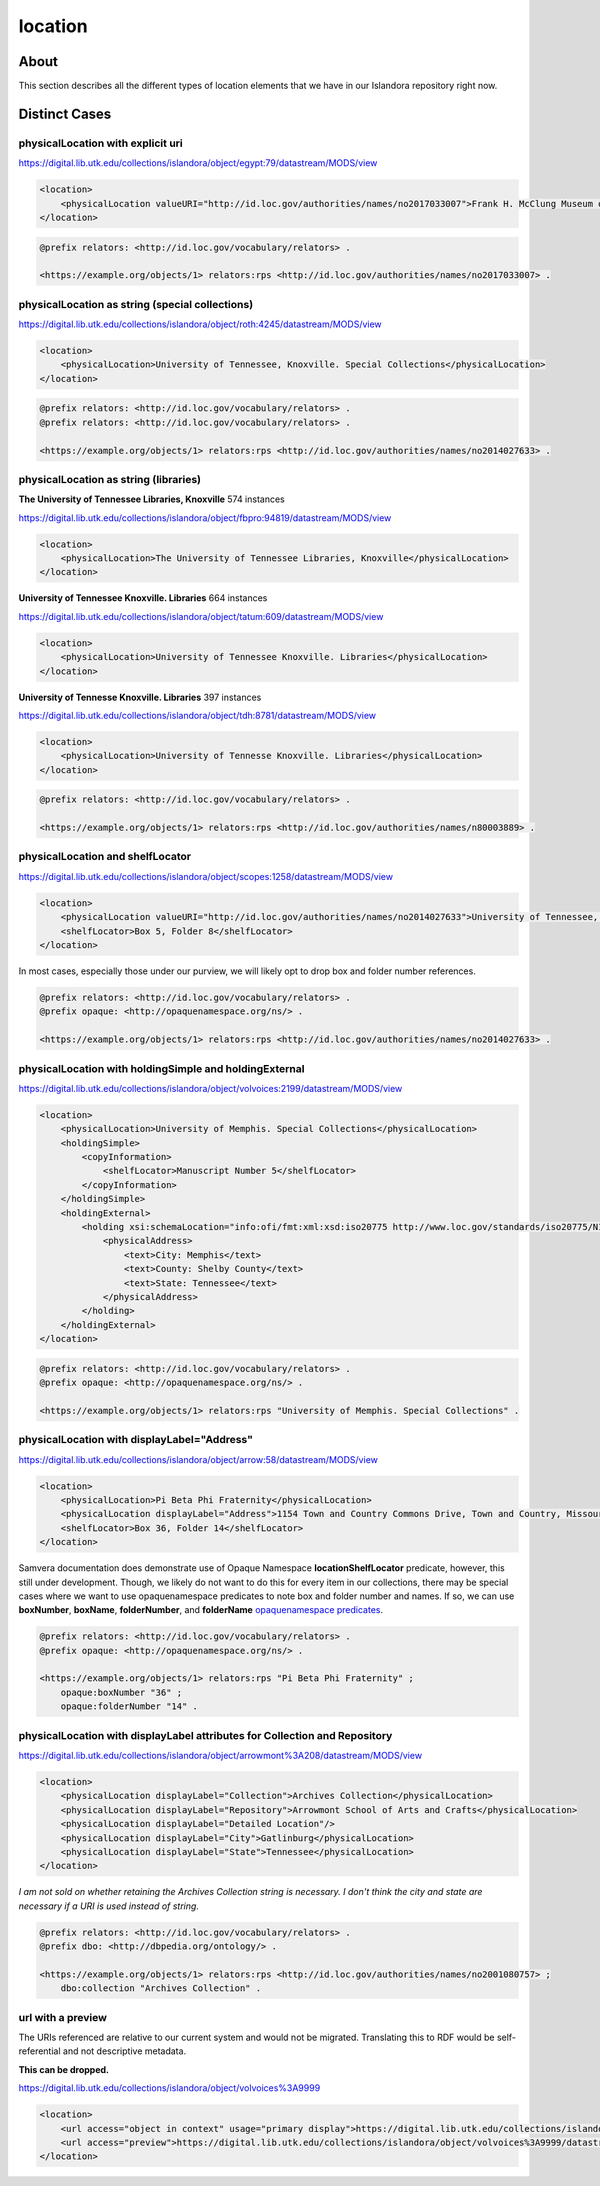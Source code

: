 location
========

About
-----
This section describes all the different types of location elements that we have in our Islandora repository right now.

Distinct Cases
--------------

physicalLocation with explicit uri
^^^^^^^^^^^^^^^^^^^^^^^^^^^^^^^^^^

https://digital.lib.utk.edu/collections/islandora/object/egypt:79/datastream/MODS/view

.. code-block:: xml

    <location>
        <physicalLocation valueURI="http://id.loc.gov/authorities/names/no2017033007">Frank H. McClung Museum of Natural History and Culture</physicalLocation>
    </location>

.. code-block:: turtle

    @prefix relators: <http://id.loc.gov/vocabulary/relators> .

    <https://example.org/objects/1> relators:rps <http://id.loc.gov/authorities/names/no2017033007> .

physicalLocation as string (special collections)
^^^^^^^^^^^^^^^^^^^^^^^^^^^^^^^^^^^^^^^^^^^^^^^^

https://digital.lib.utk.edu/collections/islandora/object/roth:4245/datastream/MODS/view

.. code-block:: xml

    <location>
        <physicalLocation>University of Tennessee, Knoxville. Special Collections</physicalLocation>
    </location>

.. code-block:: turtle

    @prefix relators: <http://id.loc.gov/vocabulary/relators> .
    @prefix relators: <http://id.loc.gov/vocabulary/relators> .

    <https://example.org/objects/1> relators:rps <http://id.loc.gov/authorities/names/no2014027633> .

physicalLocation as string (libraries)
^^^^^^^^^^^^^^^^^^^^^^^^^^^^^^^^^^^^^^

**The University of Tennessee Libraries, Knoxville** 574 instances

https://digital.lib.utk.edu/collections/islandora/object/fbpro:94819/datastream/MODS/view

.. code-block:: xml

    <location>
        <physicalLocation>The University of Tennessee Libraries, Knoxville</physicalLocation>
    </location>

**University of Tennessee Knoxville. Libraries** 664 instances

https://digital.lib.utk.edu/collections/islandora/object/tatum:609/datastream/MODS/view

.. code-block:: xml

    <location>
        <physicalLocation>University of Tennessee Knoxville. Libraries</physicalLocation>
    </location>

**University of Tennesse Knoxville. Libraries** 397 instances

https://digital.lib.utk.edu/collections/islandora/object/tdh:8781/datastream/MODS/view

.. code-block:: xml

    <location>
        <physicalLocation>University of Tennesse Knoxville. Libraries</physicalLocation>
    </location>

.. code-block:: turtle

    @prefix relators: <http://id.loc.gov/vocabulary/relators> .

    <https://example.org/objects/1> relators:rps <http://id.loc.gov/authorities/names/n80003889> .

physicalLocation and shelfLocator
^^^^^^^^^^^^^^^^^^^^^^^^^^^^^^^^^

https://digital.lib.utk.edu/collections/islandora/object/scopes:1258/datastream/MODS/view

.. code-block:: xml

    <location>
        <physicalLocation valueURI="http://id.loc.gov/authorities/names/no2014027633">University of Tennessee, Knoxville. Special Collections</physicalLocation>
        <shelfLocator>Box 5, Folder 8</shelfLocator>
    </location>

In most cases, especially those under our purview, we will likely opt to drop box and folder number references.

.. code-block:: turtle

    @prefix relators: <http://id.loc.gov/vocabulary/relators> .
    @prefix opaque: <http://opaquenamespace.org/ns/> .

    <https://example.org/objects/1> relators:rps <http://id.loc.gov/authorities/names/no2014027633> .

physicalLocation with holdingSimple and holdingExternal
^^^^^^^^^^^^^^^^^^^^^^^^^^^^^^^^^^^^^^^^^^^^^^^^^^^^^^^

https://digital.lib.utk.edu/collections/islandora/object/volvoices:2199/datastream/MODS/view

.. code-block:: xml

    <location>
        <physicalLocation>University of Memphis. Special Collections</physicalLocation>
        <holdingSimple>
            <copyInformation>
                <shelfLocator>Manuscript Number 5</shelfLocator>
            </copyInformation>
        </holdingSimple>
        <holdingExternal>
            <holding xsi:schemaLocation="info:ofi/fmt:xml:xsd:iso20775 http://www.loc.gov/standards/iso20775/N130_ISOholdings_v6_1.xsd">
                <physicalAddress>
                    <text>City: Memphis</text>
                    <text>County: Shelby County</text>
                    <text>State: Tennessee</text>
                </physicalAddress>
            </holding>
        </holdingExternal>
    </location>

.. code-block:: turtle

    @prefix relators: <http://id.loc.gov/vocabulary/relators> .
    @prefix opaque: <http://opaquenamespace.org/ns/> .

    <https://example.org/objects/1> relators:rps "University of Memphis. Special Collections" .

physicalLocation with displayLabel="Address"
^^^^^^^^^^^^^^^^^^^^^^^^^^^^^^^^^^^^^^^^^^^^

https://digital.lib.utk.edu/collections/islandora/object/arrow:58/datastream/MODS/view

.. code-block:: xml


    <location>
        <physicalLocation>Pi Beta Phi Fraternity</physicalLocation>
        <physicalLocation displayLabel="Address">1154 Town and Country Commons Drive, Town and Country, Missouri 63017</physicalLocation>
        <shelfLocator>Box 36, Folder 14</shelfLocator>
    </location>

Samvera documentation does demonstrate use of Opaque Namespace **locationShelfLocator** predicate, however, this still under development. Though, we likely do not want to do this for every item in our collections, there may be special cases where we want to use opaquenamespace predicates to note box and folder number and names. If so, we can use **boxNumber**, **boxName**, **folderNumber**, and **folderName**  `opaquenamespace predicates <http://opaquenamespace.org/predicates>`_.

.. code-block:: turtle

    @prefix relators: <http://id.loc.gov/vocabulary/relators> .
    @prefix opaque: <http://opaquenamespace.org/ns/> .

    <https://example.org/objects/1> relators:rps "Pi Beta Phi Fraternity" ;
        opaque:boxNumber "36" ;
        opaque:folderNumber "14" .

physicalLocation with displayLabel attributes for Collection and Repository
^^^^^^^^^^^^^^^^^^^^^^^^^^^^^^^^^^^^^^^^^^^^^^^^^^^^^^^^^^^^^^^^^^^^^^^^^^^

https://digital.lib.utk.edu/collections/islandora/object/arrowmont%3A208/datastream/MODS/view

.. code-block:: xml


    <location>
        <physicalLocation displayLabel="Collection">Archives Collection</physicalLocation>
        <physicalLocation displayLabel="Repository">Arrowmont School of Arts and Crafts</physicalLocation>
        <physicalLocation displayLabel="Detailed Location"/>
        <physicalLocation displayLabel="City">Gatlinburg</physicalLocation>
        <physicalLocation displayLabel="State">Tennessee</physicalLocation>
    </location>

*I am not sold on whether retaining the Archives Collection string is necessary. I don't think the city and state are necessary if a URI is used instead of string.*

.. code-block:: turtle

    @prefix relators: <http://id.loc.gov/vocabulary/relators> .
    @prefix dbo: <http://dbpedia.org/ontology/> .

    <https://example.org/objects/1> relators:rps <http://id.loc.gov/authorities/names/no2001080757> ;
        dbo:collection "Archives Collection" .

url with a preview
^^^^^^^^^^^^^^^^^^

The URIs referenced are relative to our current system and would not be migrated. Translating this to RDF would be self-referential and not descriptive metadata.

**This can be dropped.**

https://digital.lib.utk.edu/collections/islandora/object/volvoices%3A9999

.. code-block:: xml

    <location>
        <url access="object in context" usage="primary display">https://digital.lib.utk.edu/collections/islandora/object/volvoices%3A9999</url>
        <url access="preview">https://digital.lib.utk.edu/collections/islandora/object/volvoices%3A9999/datastream/TN/view</url>
    </location>
